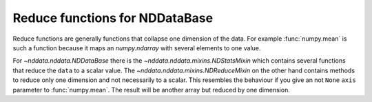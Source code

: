 .. _nddata_reduce:

Reduce functions for NDDataBase
===============================

Reduce functions are generally functions that collapse one dimension of the
data. For example :func:`numpy.mean` is such a function because it maps an
`numpy.ndarray` with several elements to one value.

For `~nddata.nddata.NDDataBase` there is the
`~nddata.nddata.mixins.NDStatsMixin` which contains several functions that
reduce the ``data`` to a scalar value. The
`~nddata.nddata.mixins.NDReduceMixin` on the other hand contains methods to
reduce only one dimension and not necessarily to a scalar. This resembles the
behaviour if you give an not ``None`` ``axis`` parameter to :func:`numpy.mean`.
The result will be another array but reduced by one dimension.
